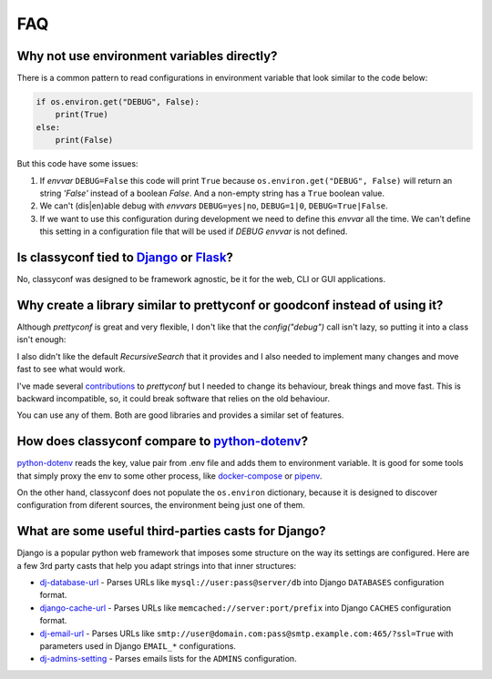 FAQ
---

Why not use environment variables directly?
~~~~~~~~~~~~~~~~~~~~~~~~~~~~~~~~~~~~~~~~~~~

There is a common pattern to read configurations in environment variable that
look similar to the code below:

.. code-block:: python

    if os.environ.get("DEBUG", False):
        print(True)
    else:
        print(False)

But this code have some issues:

#. If *envvar* ``DEBUG=False`` this code will print ``True`` because
   ``os.environ.get("DEBUG", False)`` will return an string `'False'` instead
   of a boolean `False`. And a non-empty string has a ``True`` boolean value.
#. We can't (dis|en)able debug with *envvars* ``DEBUG=yes|no``, ``DEBUG=1|0``,
   ``DEBUG=True|False``.
#. If we want to use this configuration during development we need to define
   this *envvar* all the time. We can't define this setting in a configuration
   file that will be used if `DEBUG` *envvar* is not defined.


Is classyconf tied to Django_ or Flask_?
~~~~~~~~~~~~~~~~~~~~~~~~~~~~~~~~~~~~~~~~

No, classyconf was designed to be framework agnostic, be it for the web, CLI
or GUI applications.

.. _`Django`: https://www.djangoproject.com/
.. _`Flask`: http://flask.pocoo.org/


Why create a library similar to prettyconf or goodconf instead of using it?
~~~~~~~~~~~~~~~~~~~~~~~~~~~~~~~~~~~~~~~~~~~~~~~~~~~~~~~~~~~~~~~~~~~~~~~~~~~

Although `prettyconf` is great and very flexible, I don't like that the
`config("debug")` call isn't lazy, so putting it into a class isn't enough:

.. code-block:: python
  from prettyconf import config

  class MyConfig():
      debug = config("debug")   # this is evaluated when this module is loaded

I also didn't like the default `RecursiveSearch` that it provides and I also
needed to implement many changes and move fast to see what would work.

I've made several `contributions`_ to `prettyconf` but I needed to change its
behaviour, break things and move fast. This is backward incompatible, so, it
could break software that relies on the old behaviour.

You can use any of them. Both are good libraries and provides a similar set of
features.

.. _contributions: https://github.com/osantana/prettyconf/pulls?q=is%3Apr+author%3Ahernantz+is%3Aclosed


How does classyconf compare to python-dotenv_?
~~~~~~~~~~~~~~~~~~~~~~~~~~~~~~~~~~~~~~~~~~~~~~

python-dotenv_ reads the key, value pair from .env file and adds them to
environment variable. It is good for some tools that simply proxy the env to
some other process, like docker-compose_ or pipenv_.

On the other hand, classyconf does not populate the ``os.environ`` dictionary,
because it is designed to discover configuration from diferent sources, the
environment being just one of them.


What are some useful third-parties casts for Django?
~~~~~~~~~~~~~~~~~~~~~~~~~~~~~~~~~~~~~~~~~~~~~~~~~~~~

Django is a popular python web framework that imposes some structure on the way
its settings are configured. Here are a few 3rd party casts that help you adapt
strings into that inner structures:

* `dj-database-url`_ - Parses URLs like ``mysql://user:pass@server/db`` into
  Django ``DATABASES`` configuration format.
* `django-cache-url`_ - Parses URLs like ``memcached://server:port/prefix``
  into Django ``CACHES`` configuration format.
* `dj-email-url`_ - Parses URLs like
  ``smtp://user@domain.com:pass@smtp.example.com:465/?ssl=True`` with
  parameters used in Django ``EMAIL_*`` configurations.
* `dj-admins-setting`_ - Parses emails lists for the ``ADMINS`` configuration.


.. _dj-database-url: https://github.com/kennethreitz/dj-database-url
.. _django-cache-url: https://github.com/ghickman/django-cache-url
.. _dj-email-url: https://github.com/migonzalvar/dj-email-url
.. _dj-admins-setting: https://github.com/hernantz/dj-admins-setting
.. _`python-dotenv`: https://github.com/theskumar/python-dotenv
.. _`pipenv`: https://pipenv.readthedocs.io/en/latest/advanced/#automatic-loading-of-env
.. _`docker-compose`: https://docs.docker.com/compose/env-file/
